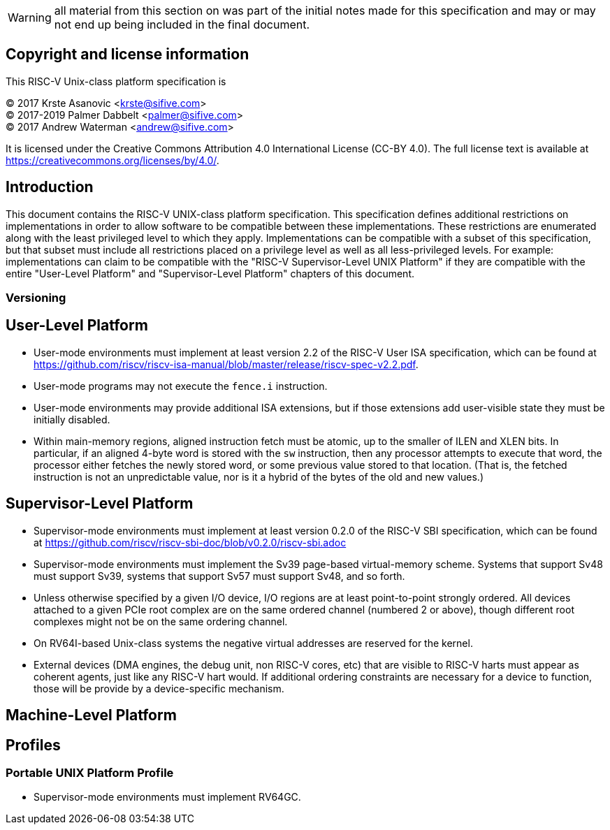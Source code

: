 WARNING: all material from this section on was part of the
initial notes made for this specification and may or may not
end up being included in the final document.

## Copyright and license information

This RISC-V Unix-class platform specification is

[%hardbreaks]
(C) 2017 Krste Asanovic <krste@sifive.com>
(C) 2017-2019 Palmer Dabbelt <palmer@sifive.com>
(C) 2017 Andrew Waterman <andrew@sifive.com>

It is licensed under the Creative Commons Attribution 4.0 International
License (CC-BY 4.0).  The full license text is available at
https://creativecommons.org/licenses/by/4.0/.

## Introduction

This document contains the RISC-V UNIX-class platform specification.  This
specification defines additional restrictions on implementations in order to
allow software to be compatible between these implementations.  These
restrictions are enumerated along with the least privileged level to which they
apply.  Implementations can be compatible with a subset of this specification,
but that subset must include all restrictions placed on a privilege level as
well as all less-privileged levels.  For example: implementations can claim to
be compatible with the "RISC-V Supervisor-Level UNIX Platform" if they are
compatible with the entire "User-Level Platform" and "Supervisor-Level
Platform" chapters of this document.

### Versioning

## User-Level Platform

* User-mode environments must implement at least version 2.2 of the RISC-V User
  ISA specification, which can be found at
  https://github.com/riscv/riscv-isa-manual/blob/master/release/riscv-spec-v2.2.pdf.  
* User-mode programs may not execute the `fence.i` instruction.
* User-mode environments may provide additional ISA extensions, but if those
  extensions add user-visible state they must be initially disabled.
* Within main-memory regions, aligned instruction fetch must be atomic, up to
  the smaller of ILEN and XLEN bits.  In particular, if an aligned 4-byte word
  is stored with the `sw` instruction, then any processor attempts to execute
  that word, the processor either fetches the newly stored word, or some previous
  value stored to that location.  (That is, the fetched instruction is not an
  unpredictable value, nor is it a hybrid of the bytes of the old and new
  values.)

## Supervisor-Level Platform

* Supervisor-mode environments must implement at least version 0.2.0 of the
  RISC-V SBI specification, which can be found at
  https://github.com/riscv/riscv-sbi-doc/blob/v0.2.0/riscv-sbi.adoc
* Supervisor-mode environments must implement the Sv39 page-based
  virtual-memory scheme.   Systems that support Sv48 must support Sv39, systems
  that support Sv57 must support Sv48, and so forth.
* Unless otherwise specified by a given I/O device, I/O regions are at least
  point-to-point strongly ordered.  All devices attached to a given PCIe root
  complex are on the same ordered channel (numbered 2 or above), though
  different root complexes might not be on the same ordering channel.
* On RV64I-based Unix-class systems the negative virtual addresses are reserved
  for the kernel.
* External devices (DMA engines, the debug unit, non RISC-V cores, etc) that
  are visible to RISC-V harts must appear as coherent agents, just like any
  RISC-V hart would.  If additional ordering constraints are necessary for a
  device to function, those will be provide by a device-specific mechanism.

## Machine-Level Platform

## Profiles

### Portable UNIX Platform Profile

* Supervisor-mode environments must implement RV64GC.
